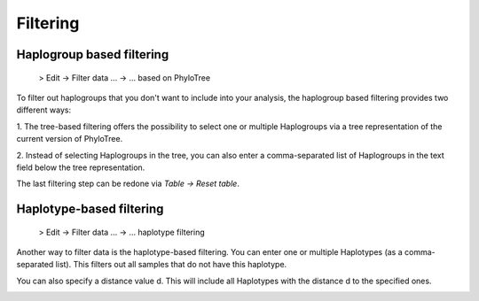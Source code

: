 Filtering
=========


Haplogroup based filtering
--------------------------

  > Edit -> Filter data ... -> ... based on PhyloTree

To filter out haplogroups that you don't want to include into your analysis, the
haplogroup based filtering provides two different ways:

1. The tree-based filtering offers the possibility to select one or multiple Haplogroups
via a tree representation of the current version of PhyloTree.

2. Instead of selecting Haplogroups in the tree, you can also enter a comma-separated
list of Haplogroups in the text field below the tree representation.

.. image:: images/phylotreefiltering.png
    :  align: center

.. note::
The last filtering step can be redone via *Table -> Reset table*.




Haplotype-based filtering
--------------------------

  > Edit -> Filter data ... -> ... haplotype filtering

Another way to filter data is the haplotype-based filtering. You can enter one or
multiple Haplotypes (as a comma-separated list). This filters out all samples that
do not have this haplotype.

You can also specify a distance value d. This will include all Haplotypes
with the distance d to the specified ones.

.. image:: images/haplotypeFiltering.png
    :align: center
